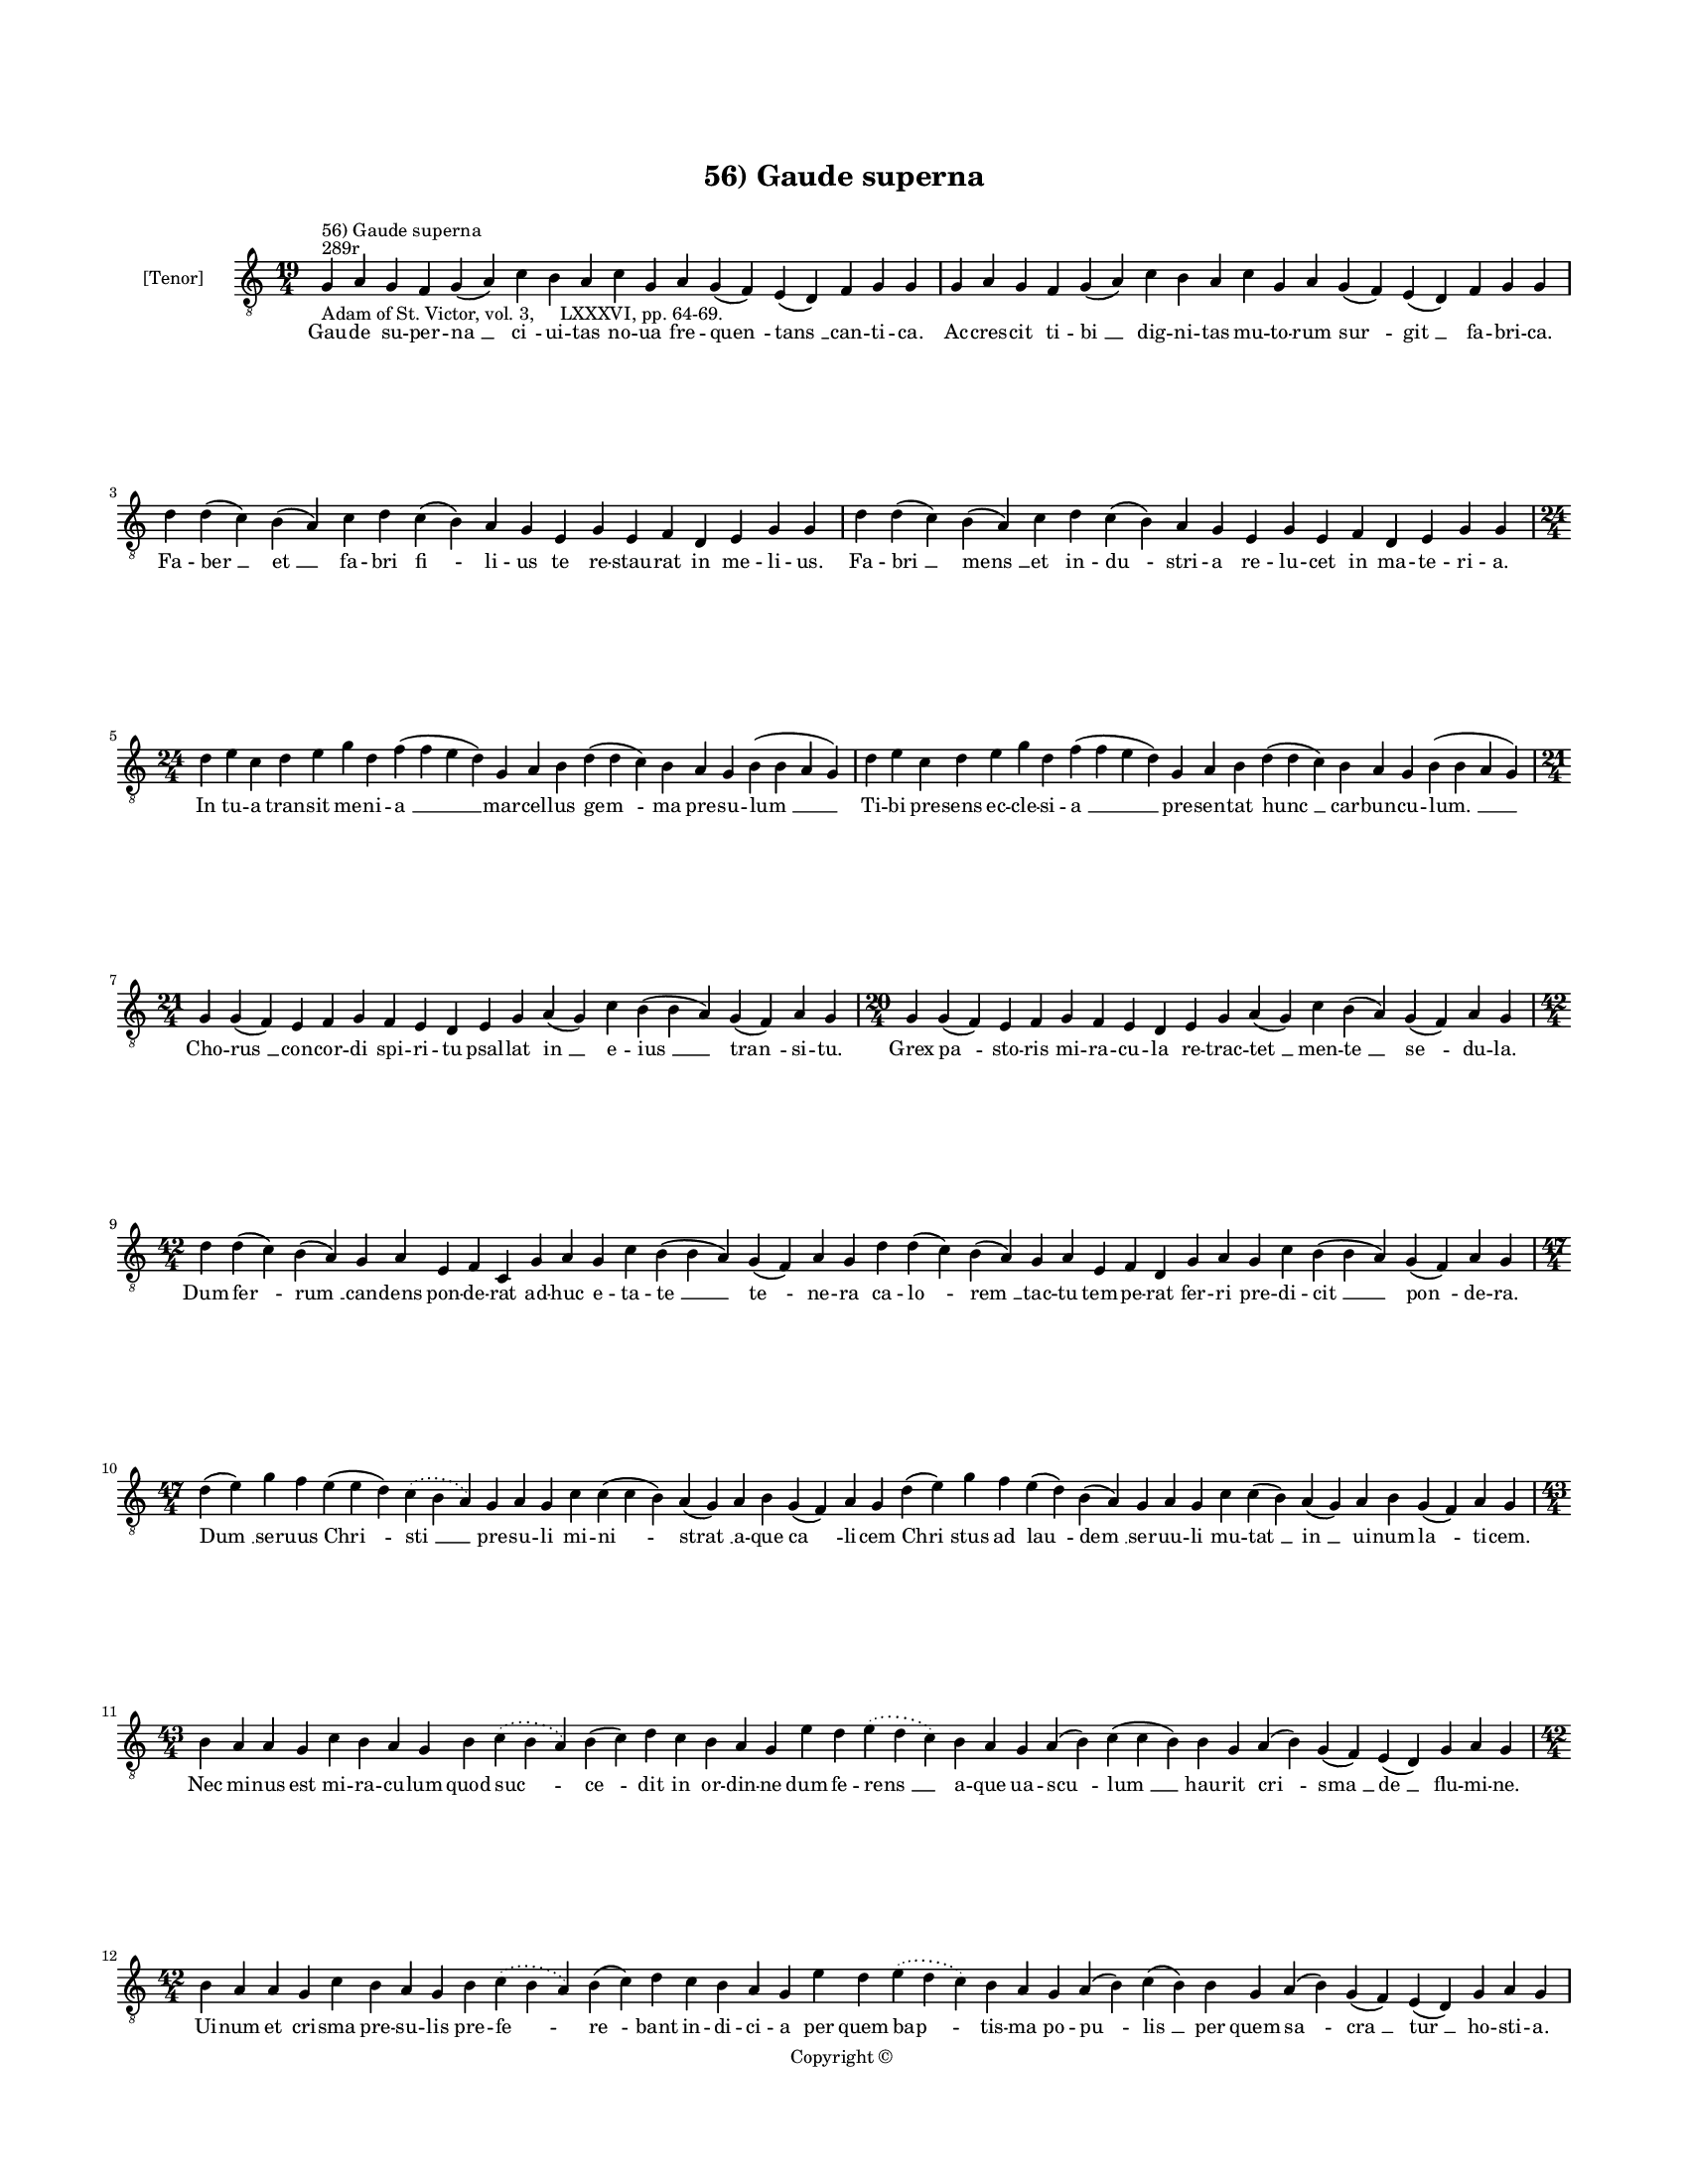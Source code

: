 
\version "2.14.2"
% automatically converted from 56_Gaude_superna.xml

\header {
    encodingsoftware = "Sibelius 6.2"
    tagline = "Sibelius 6.2"
    encodingdate = "2015-04-22"
    copyright = "Copyright © "
    title = "56) Gaude superna"
    }

#(set-global-staff-size 11.9501574803)
\paper {
    paper-width = 21.59\cm
    paper-height = 27.94\cm
    top-margin = 2.0\cm
    bottom-margin = 1.5\cm
    left-margin = 1.5\cm
    right-margin = 1.5\cm
    between-system-space = 2.1\cm
    page-top-space = 1.28\cm
    }
\layout {
    \context { \Score
        autoBeaming = ##f
        }
    }
PartPOneVoiceOne =  \relative g {
    \clef "treble_8" \key c \major \time 19/4 \pageBreak | % 1
    g4 ^"289r" ^"56) Gaude superna" -"Adam of St. Victor, vol. 3,
    LXXXVI, pp. 64-69." a4 g4 f4 g4 ( a4 ) c4 b4 a4 c4 g4 a4 g4 ( f4 ) e4
    ( d4 ) f4 g4 g4 | % 2
    g4 a4 g4 f4 g4 ( a4 ) c4 b4 a4 c4 g4 a4 g4 ( f4 ) e4 ( d4 ) f4 g4 g4
    \break | % 3
    d'4 d4 ( c4 ) b4 ( a4 ) c4 d4 c4 ( b4 ) a4 g4 e4 g4 e4 f4 d4 e4 g4 g4
    | % 4
    d'4 d4 ( c4 ) b4 ( a4 ) c4 d4 c4 ( b4 ) a4 g4 e4 g4 e4 f4 d4 e4 g4 g4
    \break | % 5
    \time 24/4  d'4 e4 c4 d4 e4 g4 d4 f4 ( f4 e4 d4 ) g,4 a4 b4 d4 ( d4
    c4 ) b4 a4 g4 b4 ( b4 a4 g4 ) | % 6
    d'4 e4 c4 d4 e4 g4 d4 f4 ( f4 e4 d4 ) g,4 a4 b4 d4 ( d4 c4 ) b4 a4 g4
    b4 ( b4 a4 g4 ) \break | % 7
    \time 21/4  g4 g4 ( f4 ) e4 f4 g4 f4 e4 d4 e4 g4 a4 ( g4 ) c4 b4 ( b4
    a4 ) g4 ( f4 ) a4 g4 | % 8
    \time 20/4  g4 g4 ( f4 ) e4 f4 g4 f4 e4 d4 e4 g4 a4 ( g4 ) c4 b4 ( a4
    ) g4 ( f4 ) a4 g4 \break | % 9
    \time 42/4  d'4 d4 ( c4 ) b4 ( a4 ) g4 a4 e4 f4 c4 g'4 a4 g4 c4 b4 (
    b4 a4 ) g4 ( f4 ) a4 g4 d'4 d4 ( c4 ) b4 ( a4 ) g4 a4 e4 f4 d4 g4 a4
    g4 c4 b4 ( b4 a4 ) g4 ( f4 ) a4 g4 \break | \barNumberCheck #10
    \time 47/4  d'4 ( e4 ) g4 f4 e4 ( e4 d4 ) \slurDotted c4 (
    \slurSolid b4 a4 ) g4 a4 g4 c4 c4 ( c4 b4 ) a4 ( g4 ) a4 b4 g4 ( f4
    ) a4 g4 d'4 ( e4 ) g4 f4 e4 ( d4 ) b4 ( a4 ) g4 a4 g4 c4 c4 ( b4 ) a4
    ( g4 ) a4 b4 g4 ( f4 ) a4 g4 \break | % 11
    \time 43/4  b4 a4 a4 g4 c4 b4 a4 g4 b4 \slurDotted c4 ( \slurSolid b4
    a4 ) b4 ( c4 ) d4 c4 b4 a4 g4 e'4 d4 \slurDotted e4 ( \slurSolid d4
    c4 ) b4 a4 g4 a4 ( b4 ) c4 ( c4 b4 ) b4 g4 a4 ( b4 ) g4 ( f4 ) e4 (
    d4 ) g4 a4 g4 \break | % 12
    \time 42/4  b4 a4 a4 g4 c4 b4 a4 g4 b4 \slurDotted c4 ( \slurSolid b4
    a4 ) b4 ( c4 ) d4 c4 b4 a4 g4 e'4 d4 \slurDotted e4 ( \slurSolid d4
    c4 ) b4 a4 g4 a4 ( b4 ) c4 ( b4 ) b4 g4 a4 ( b4 ) g4 ( f4 ) e4 ( d4
    ) g4 a4 g4 \pageBreak | % 13
    b4 c4 b4 ( a4 ) g4 d'4 e4 c4 d4 ( e4 ) g4 \slurDotted f4 (
    \slurSolid e4 d4 ) c4 d4 e4 d4 c4 \slurDotted b4 ( \slurSolid a4 g4
    ) f'4 ( e4 ) d4 c4 d4 ( e4 ) g4 f4 e4 d4 c4 ( b4 ) a4 c4 g4 a4 ( g4
    ) f4 g4 g4 \break | % 14
    \time 45/4  b4 a4 a4 g4 c4 b4 a4 g4 b4 \slurDotted c4 ( \slurSolid b4
    a4 ) b4 ( c4 ) d4 c4 b4 a4 g4 e'4 d4 \slurDotted e4 ( \slurSolid d4
    c4 ) b4 a4 g4 a4 ( b4 ) c4 ( c4 b4 ) b4 g4 a4 ( b4 ) g4 ( f4 ) e4 (
    d4 ) g4 a4 ( b4 a4 ) g4 \break | % 15
    \time 41/4  b4 c4 b4 ( a4 ) g4 d'4 e4 c4 d4 ( e4 ) g4 \slurDotted f4
    ( \slurSolid e4 d4 ) c4 d4 e4 d4 c4 \slurDotted b4 ( \slurSolid a4 g4
    ) f'4 ( e4 ) d4 c4 d4 ( e4 ) g4 f4 e4 d4 c4 a4 c4 g4 a4 ( g4 ) f4 g4
    g4 \break | % 16
    \time 21/4  d'4 ( d4 c4 ) b4 a4 c4 d4 g,4 a4 b4 d4 \slurDotted c4 (
    \slurSolid b4 a4 ) g4 a4 ( b4 ) c4 b4 a4 g4 \bar "dashed"
    d'4 ( d4 c4 ) b4 a4 c4 d4 g,4 a4 b4 d4 \slurDotted c4 ( \slurSolid b4
    a4 ) g4 a4 ( b4 ) c4 b4 a4 g4 \break | % 17
    \time 17/4  g4 a4 e4 f4 d4 e4 g4 g4 a4 f4 g4 a4 ( b4 ) c4 b4 a4 g4
    \bar "dashed"
    g4 a4 e4 f4 d4 e4 g4 g4 a4 f4 g4 a4 ( b4 ) c4 b4 a4 g4 \break | % 141
    \time 5/4  g4 ( a4 g4 ) f4 ( g4 ) \bar "|."
    }

PartPOneVoiceOneLyricsOne =  \lyricmode { Gau -- de su -- per -- "na "
    __ "ci " -- ui -- tas no -- ua fre -- "quen " -- "tans " __ can --
    ti -- ca. Ac -- cres -- cit ti -- "bi " __ dig -- ni -- tas mu -- to
    -- rum "sur " -- "git " __ fa -- bri -- ca. Fa -- "ber " __ "et " __
    fa -- bri "fi " -- li -- us te re -- stau -- rat in me -- li -- us.
    Fa -- "bri " __ "mens " __ et in -- "du " -- stri -- a re -- lu --
    cet in ma -- te -- ri -- a. In tu -- a tran -- sit me -- ni -- "a "
    __ mar -- cel -- lus "gem " -- ma pre -- su -- "lum " __ Ti -- bi
    pre -- sens ec -- cle -- si -- "a " __ pre -- sen -- tat "hunc " __
    car -- bun -- cu -- "lum. " __ Cho -- "rus " __ con -- cor -- di spi
    -- ri -- tu psal -- lat "in " __ e -- "ius " __ "tran " -- si -- tu.
    Grex "pa " -- sto -- ris mi -- ra -- cu -- la re -- trac -- "tet "
    __ men -- "te " __ "se " -- du -- la. Dum "fer " -- "rum " __ can --
    dens pon -- de -- rat ad -- huc e -- ta -- "te " __ "te " -- ne --
    ra ca -- "lo " -- "rem " __ tac -- tu tem -- pe -- rat fer -- ri pre
    -- di -- "cit " __ "pon " -- de -- ra. "Dum " __ ser -- uus "Chri "
    -- "sti " __ pre -- su -- li mi -- "ni " -- "strat " __ a -- que "ca
    " -- li -- cem "Chri " -- stus ad "lau " -- "dem " __ ser -- uu --
    li mu -- "tat " __ "in " __ ui -- num "la " -- ti -- cem. Nec mi --
    nus est mi -- ra -- cu -- lum quod "suc " -- "ce " -- dit in or --
    din -- ne dum fe -- "rens " __ a -- que ua -- "scu " -- "lum " __
    hau -- rit "cri " -- "sma " __ "de " __ flu -- mi -- ne. Ui -- num
    et cri -- sma pre -- su -- lis pre -- "fe " -- "re " -- bant in --
    di -- ci -- a per quem "bap " -- tis -- ma po -- "pu " -- "lis " __
    per quem "sa " -- "cra " __ "tur " __ ho -- sti -- a. Gra -- du "mi
    " -- nor quam me -- ri -- "tis " __ uo -- "cem " __ la -- xat an --
    ti -- sti -- "tis " __ "pro " -- mo -- tus "in " __ pon -- ti -- fi
    -- cem. "fert " __ o -- pem re -- "o " __ du -- pli -- cem. Sa --
    cris a -- stans al -- ta -- ri -- bus uinc -- "tum " __ "ui " -- det
    in po -- pu -- lo sol -- uit "a " __ pe -- ne ne -- "xi " -- "bus. "
    __ et a "pec " -- "ca " -- "ti " __ uin -- "cu " -- lo. In ser --
    "pen " -- te ui -- si -- bi -- "li " __ tri -- "um " -- phat in --
    ui -- si -- bi -- "lem " __ "sic " __ Chri -- stus "in " __ uin --
    ci -- bi -- li uir -- tu -- te di -- "tat " __ hu -- mi -- lem. "Mar
    " -- cel -- le "pa " -- ter res -- pi -- ce nos "pi " -- e -- "ta "
    -- tis o -- cu -- lo "sub " __ hu -- ius ad -- huc lu -- bri -- ce
    car -- "tus " __ ge -- "men " -- tes uin -- cu -- lo. Te di -- li --
    gen -- tes u -- ni -- ce te re -- co -- "len " -- tes se -- du -- lo
    con -- sors lu -- cis an -- ge -- li -- ce ce -- li sub -- "scri "
    -- be ti -- tu -- lo. "A " -- "men. " __ }

% The score definition
\new Staff <<
    \set Staff.instrumentName = "[Tenor]"
    \context Staff << 
        \context Voice = "PartPOneVoiceOne" { \PartPOneVoiceOne }
        \new Lyrics \lyricsto "PartPOneVoiceOne" \PartPOneVoiceOneLyricsOne
        >>
    >>

